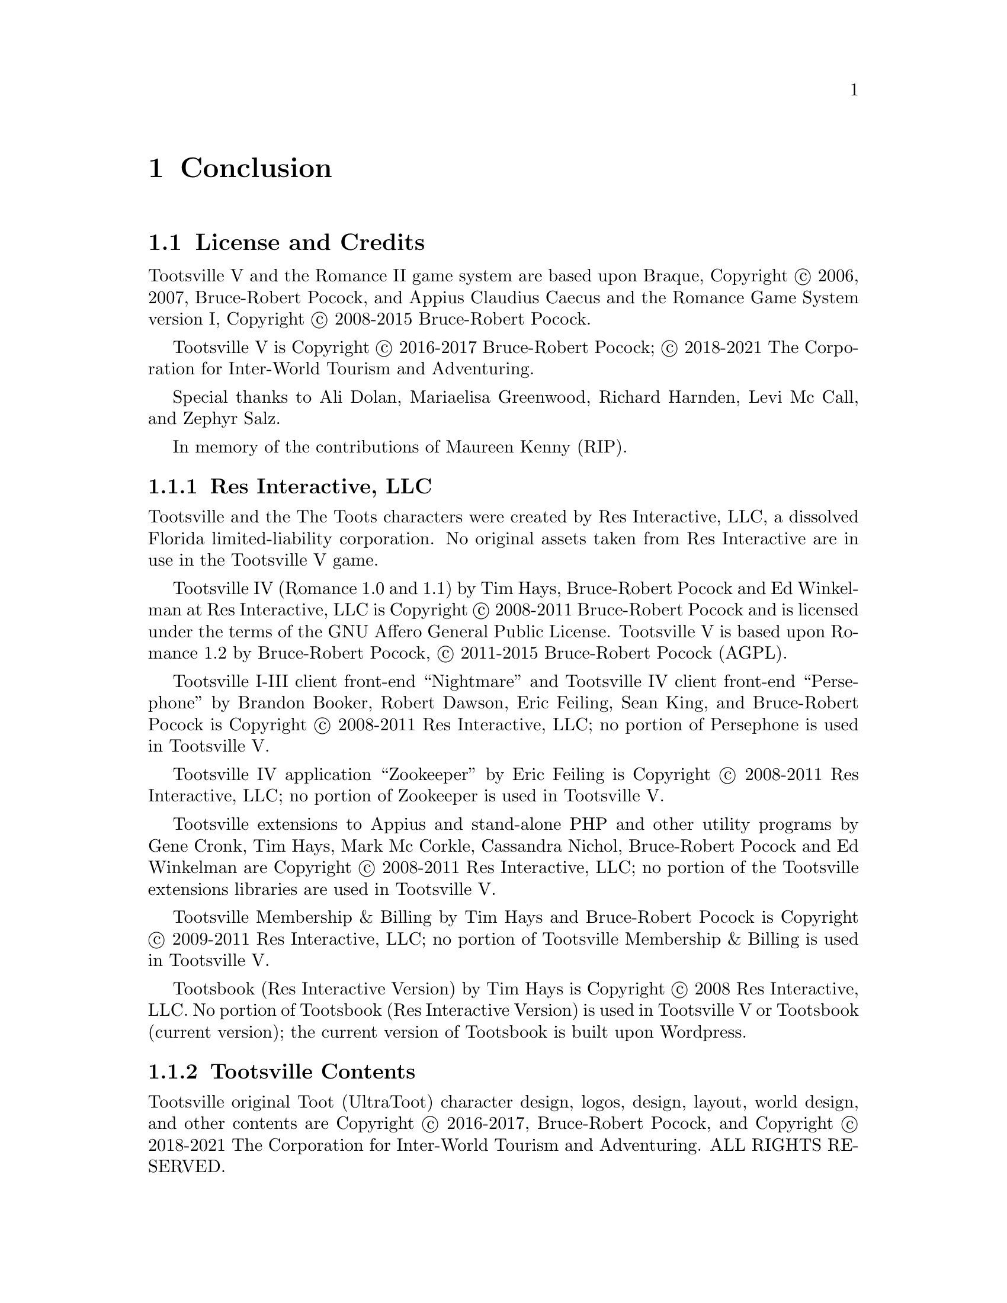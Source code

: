 @node Conclusion
@chapter Conclusion

@node License, AGPL v3 License, Conclusion, Conclusion
@section License and Credits

Tootsville V and the Romance II game system are based upon Braque,
Copyright © 2006, 2007, Bruce-Robert Pocock, and Appius Claudius
Caecus and the Romance Game System version I, Copyright © 2008-2015
Bruce-Robert Pocock.

Tootsville V is Copyright © 2016-2017 Bruce-Robert Pocock; © 2018-2021
The Corporation for Inter-World Tourism and Adventuring.

Special thanks to Ali Dolan, Mariaelisa Greenwood, Richard Harnden,
Levi Mc Call, and Zephyr Salz.

In memory of the contributions of Maureen Kenny (RIP).

@subsection Res Interactive, LLC

Tootsville and the The Toots characters were created by Res Interactive,
LLC,  a dissolved  Florida  limited-liability  corporation. No  original
assets taken from  Res Interactive are in use in  the Tootsville V game.

Tootsville IV (Romance 1.0 and 1.1) by Tim Hays, Bruce-Robert Pocock and
Ed  Winkelman  at   Res  Interactive,  LLC  is   Copyright  ©  2008-2011
Bruce-Robert Pocock  and is licensed under  the terms of the  GNU Affero
General  Public License.  Tootsville  V  is based  upon  Romance 1.2  by
Bruce-Robert Pocock, © 2011-2015 Bruce-Robert Pocock (AGPL).

Tootsville I-III client front-end ``Nightmare'' and Tootsville IV client
front-end ``Persephone'' by Brandon Booker, Robert Dawson, Eric Feiling,
Sean  King,  and  Bruce-Robert  Pocock  is  Copyright  ©  2008-2011  Res
Interactive, LLC; no portion of Persephone is used in Tootsville V.

Tootsville IV application  ``Zookeeper'' by Eric Feiling  is Copyright ©
2008-2011  Res Interactive,  LLC; no  portion  of Zookeeper  is used  in
Tootsville V.

Tootsville extensions  to Appius and  stand-alone PHP and  other utility
programs  by Gene  Cronk, Tim  Hays, Mark  Mc Corkle,  Cassandra Nichol,
Bruce-Robert  Pocock and  Ed  Winkelman are  Copyright  © 2008-2011  Res
Interactive, LLC; no portion of  the Tootsville extensions libraries are
used in Tootsville V.

Tootsville Membership &  Billing by Tim Hays and  Bruce-Robert Pocock is
Copyright ©  2009-2011 Res  Interactive, LLC;  no portion  of Tootsville
Membership & Billing is used in Tootsville V.

Tootsbook (Res Interactive Version) by Tim  Hays is Copyright © 2008 Res
Interactive, LLC. No  portion of Tootsbook (Res  Interactive Version) is
used in Tootsville V or Tootsbook (current version); the current version
of Tootsbook is built upon Wordpress.

@subsection Tootsville Contents

Tootsville original Toot (UltraToot) character design, logos, design,
layout, world design, and other contents are Copyright © 2016-2017,
Bruce-Robert Pocock, and Copyright © 2018-2021 The Corporation for
Inter-World Tourism and Adventuring. ALL RIGHTS RESERVED.

@emph{The use of original Tootsville content in any work, in any
medium, must be approved by CIWTA.}

If you would like to use Tootsville Materials of any kind in your own
work, contact the Cadre at @code{cadre@@ciwta.org}, or write to:

@verbatim
PO Box 23095
Oakland Park, FL 33307-3095
USA
@end verbatim

@subsection Additional Media Content

Tootsville incorporates a variety of Additional Media Content, in the
form of 2D and 3D graphics, music, sound effects, movies, books, and
other contents. Credit through the User Interface is given whenever
practical. Here, too, is a partial listing of acknowledgements for
Additional Media Content.

@subsubsection Public Domain Content

Tootsville   makes  use   of   some  assets   in   the  public   domain.
Where practical, artists are credited for these assets.

@itemize
@item
The elephant bellow and trumpet sounds used for the Toot characters
@item
The starfield visible in the night sky
@item
The parrot squawk sound
@item
The ``impact'' sounds by Iwan ``qubodup'' Gabovich
@end itemize

@subsubsection Purchased Content

Some   assets   were   purchased  under   royalty-free   licenses   from
specific authors. These  assets are licensed only for  use in Tootsville
and may not be repurposed. These assets may have been adapted from their
original formats by changing their file type, editing them, and changing
their textures and coloration.

@subsubsection 3D CC-BY Assets

Tootsville makes  use of 3D  assets licensed under the  Creative Commons
Attributions 3.0 or 4.0 license, created by the following users. This license
is available at @url{http://creativecommons.org/licenses/by/3.0/us/} and
in this manual at @ref{CC-BY License}.

See the directory of an individual item for details.

@subsubsection 3D Assets

Some 3D assets were created by and Copyright @copyright{} Andrew Kator &
Jennifer Legaz.

Some 3D assets were created by and Copyright @copyright{} Reallusion.

3D Assets or textures were created also by:

@itemize
@item
acasas
@item
Amstrad
@item
badmug
@item
Bernhard
@item
ctdabomb
@item
Dm3d
@item
Elegant Crow
@item
EmacEArt
@item
Marianne Gagnon
@item
GoldenThumbs
@item
Viktor Hahn (Viktor.Hahn@@web.de)
@item
khalkues3d (sakuyo)
@item
lelino95
@item
OdinTdh
@item
Luca Quartero ya2.it (flavio)
@item
sandsound
@item
Gokhan Solak (hansolo)
@item
TheKingofDemons
@item
Varivar
@item
WeaponGuy
@end itemize

@subsubsection Music

Tootsville contains music by:

@itemize
@item
Admiral Bob
@item
Advent Chamber Orchestra
@item
Apoxode
@item
artemisstrong
@item
John Bartmann
@item
Bersarin Quartet
@item
Calyman
@item
Ivan Chew
@item
Martijn de Boer (NiGiD)
@item
Dee Yan-Key
@item
Scott Holmes
@item
Jahzzar
@item
Javolenus
@item
Stefan Kertenberg
@item
Lobo Lobo
@item
Puma Studios @url{https://puma-studios.com/}
@item
Antony Raijekov
@item
reusenoise
@item
Kara Square
@item
Benjamin TISSOT (Bensound)
@item
Vidian
@end itemize

@subsubsection BlendSwap Assets

Assets used in Tootsville came from the following users on BlendSwap:

@itemize
@item
 betomo16
@item
 bgamage
@item
 bheema
@item
 bjobernis
@item
 BrunoMatheus
@item
 bulgakov
@item
 Cattail
@item
 cephei
@item
 dalenryder
@item
 DennisH2010
@item
 DooL
@item
 dzerbs
@item
 fabbyone
@item
 farcgs
@item
 Gwinna
@item
 hermescn
@item
 hilux
@item
 Jay
@item
 Jo3D.
@item
 krabz
@item
 LarryStephenRobb
@item
 Leximumxii
@item
 LVlittering
@item
 Mayollo
@item
 NabHlEsCK
@item
 nikitron
@item
 Nmn9
@item
 northstar.
@item
 oldtimer
@item
 poifox
@item
 Priide
@item
 PrinterKiller
@item
 Pyrophorus
@item
 Radio_hate
@item
 renderbob
@item
 rosenth
@item
 SirOccor
@item
 sizzler
@item
 SONGKRO
@item
 tadine
@item
 voodoc
@item
 xablend1122
@end itemize

@node Assets may have been edited,  , License, License
@subsubsection Assets may have been edited.

Some  assets  were scaled,  cropped,  converted  into a  different  file
format, or otherwise altered from their original form.




@node AGPL v3 License,  , License, Conclusion
@section AGPL v3 License

This program is free software: you can redistribute it and/or modify
it under the terms of the GNU Affero General Public License as
published by the Free Software Foundation, either version 3 of the
License, or (at your option) any later version.

This program is distributed in the hope that it will be useful, but
WITHOUT ANY WARRANTY; without even the implied warranty of
MERCHANTABILITY or FITNESS FOR A PARTICULAR PURPOSE.  See the GNU
Affero General Public License (following) for more details.

@subsection GNU AFFERO GENERAL PUBLIC LICENSE
                       Version 3, 19 November 2007

 Copyright (C) 2007 Free Software Foundation, Inc. <http://fsf.org/>
 Everyone is permitted to copy and distribute verbatim copies
 of this license document, but changing it is not allowed.

@subheading Preamble

  The GNU Affero General Public License is a free, copyleft license for
software and other kinds of works, specifically designed to ensure
cooperation with the community in the case of network server software.

  The licenses for most software and other practical works are designed
to take away your freedom to share and change the works.  By contrast,
our General Public Licenses are intended to guarantee your freedom to
share and change all versions of a program--to make sure it remains free
software for all its users.

  When we speak of free software, we are referring to freedom, not
price.  Our General Public Licenses are designed to make sure that you
have the freedom to distribute copies of free software (and charge for
them if you wish), that you receive source code or can get it if you
want it, that you can change the software or use pieces of it in new
free programs, and that you know you can do these things.

  Developers that use our General Public Licenses protect your rights
with two steps: (1) assert copyright on the software, and (2) offer
you this License which gives you legal permission to copy, distribute
and/or modify the software.

  A secondary benefit of defending all users' freedom is that
improvements made in alternate versions of the program, if they
receive widespread use, become available for other developers to
incorporate.  Many developers of free software are heartened and
encouraged by the resulting cooperation.  However, in the case of
software used on network servers, this result may fail to come about.
The GNU General Public License permits making a modified version and
letting the public access it on a server without ever releasing its
source code to the public.

  The GNU Affero General Public License is designed specifically to
ensure that, in such cases, the modified source code becomes available
to the community.  It requires the operator of a network server to
provide the source code of the modified version running there to the
users of that server.  Therefore, public use of a modified version, on
a publicly accessible server, gives the public access to the source
code of the modified version.

  An older license, called the Affero General Public License and
published by Affero, was designed to accomplish similar goals.  This is
a different license, not a version of the Affero GPL, but Affero has
released a new version of the Affero GPL which permits relicensing under
this license.

  The precise terms and conditions for copying, distribution and
modification follow.

@subheading TERMS AND CONDITIONS

@subsubheading 0. Definitions.

  "This License" refers to version 3 of the GNU Affero General Public License.

  "Copyright" also means copyright-like laws that apply to other kinds of
works, such as semiconductor masks.

  "The Program" refers to any copyrightable work licensed under this
License.  Each licensee is addressed as "you".  "Licensees" and
"recipients" may be individuals or organizations.

  To "modify" a work means to copy from or adapt all or part of the work
in a fashion requiring copyright permission, other than the making of an
exact copy.  The resulting work is called a "modified version" of the
earlier work or a work "based on" the earlier work.

  A "covered work" means either the unmodified Program or a work based
on the Program.

  To "propagate" a work means to do anything with it that, without
permission, would make you directly or secondarily liable for
infringement under applicable copyright law, except executing it on a
computer or modifying a private copy.  Propagation includes copying,
distribution (with or without modification), making available to the
public, and in some countries other activities as well.

  To "convey" a work means any kind of propagation that enables other
parties to make or receive copies.  Mere interaction with a user through
a computer network, with no transfer of a copy, is not conveying.

  An interactive user interface displays "Appropriate Legal Notices"
to the extent that it includes a convenient and prominently visible
feature that (1) displays an appropriate copyright notice, and (2)
tells the user that there is no warranty for the work (except to the
extent that warranties are provided), that licensees may convey the
work under this License, and how to view a copy of this License.  If
the interface presents a list of user commands or options, such as a
menu, a prominent item in the list meets this criterion.

@subsubheading 1. Source Code.

  The "source code" for a work means the preferred form of the work
for making modifications to it.  "Object code" means any non-source
form of a work.

  A "Standard Interface" means an interface that either is an official
standard defined by a recognized standards body, or, in the case of
interfaces specified for a particular programming language, one that
is widely used among developers working in that language.

  The "System Libraries" of an executable work include anything, other
than the work as a whole, that (a) is included in the normal form of
packaging a Major Component, but which is not part of that Major
Component, and (b) serves only to enable use of the work with that
Major Component, or to implement a Standard Interface for which an
implementation is available to the public in source code form.  A
"Major Component", in this context, means a major essential component
(kernel, window system, and so on) of the specific operating system
(if any) on which the executable work runs, or a compiler used to
produce the work, or an object code interpreter used to run it.

  The "Corresponding Source" for a work in object code form means all
the source code needed to generate, install, and (for an executable
work) run the object code and to modify the work, including scripts to
control those activities.  However, it does not include the work's
System Libraries, or general-purpose tools or generally available free
programs which are used unmodified in performing those activities but
which are not part of the work.  For example, Corresponding Source
includes interface definition files associated with source files for
the work, and the source code for shared libraries and dynamically
linked subprograms that the work is specifically designed to require,
such as by intimate data communication or control flow between those
subprograms and other parts of the work.

  The Corresponding Source need not include anything that users
can regenerate automatically from other parts of the Corresponding
Source.

  The Corresponding Source for a work in source code form is that
same work.

@subsubheading 2. Basic Permissions.

  All rights granted under this License are granted for the term of
copyright on the Program, and are irrevocable provided the stated
conditions are met.  This License explicitly affirms your unlimited
permission to run the unmodified Program.  The output from running a
covered work is covered by this License only if the output, given its
content, constitutes a covered work.  This License acknowledges your
rights of fair use or other equivalent, as provided by copyright law.

  You may make, run and propagate covered works that you do not
convey, without conditions so long as your license otherwise remains
in force.  You may convey covered works to others for the sole purpose
of having them make modifications exclusively for you, or provide you
with facilities for running those works, provided that you comply with
the terms of this License in conveying all material for which you do
not control copyright.  Those thus making or running the covered works
for you must do so exclusively on your behalf, under your direction
and control, on terms that prohibit them from making any copies of
your copyrighted material outside their relationship with you.

  Conveying under any other circumstances is permitted solely under
the conditions stated below.  Sublicensing is not allowed; section 10
makes it unnecessary.

@subsubheading 3. Protecting Users' Legal Rights From Anti-Circumvention Law.

  No covered work shall be deemed part of an effective technological
measure under any applicable law fulfilling obligations under article
11 of the WIPO copyright treaty adopted on 20 December 1996, or
similar laws prohibiting or restricting circumvention of such
measures.

  When you convey a covered work, you waive any legal power to forbid
circumvention of technological measures to the extent such circumvention
is effected by exercising rights under this License with respect to
the covered work, and you disclaim any intention to limit operation or
modification of the work as a means of enforcing, against the work's
users, your or third parties' legal rights to forbid circumvention of
technological measures.

@subsubheading  4. Conveying Verbatim Copies.

  You may convey verbatim copies of the Program's source code as you
receive it, in any medium, provided that you conspicuously and
appropriately publish on each copy an appropriate copyright notice;
keep intact all notices stating that this License and any
non-permissive terms added in accord with section 7 apply to the code;
keep intact all notices of the absence of any warranty; and give all
recipients a copy of this License along with the Program.

  You may charge any price or no price for each copy that you convey,
and you may offer support or warranty protection for a fee.

@subsubheading  5. Conveying Modified Source Versions.

  You may convey a work based on the Program, or the modifications to
produce it from the Program, in the form of source code under the
terms of section 4, provided that you also meet all of these conditions:

    a) The work must carry prominent notices stating that you modified
    it, and giving a relevant date.

    b) The work must carry prominent notices stating that it is
    released under this License and any conditions added under section
    7.  This requirement modifies the requirement in section 4 to
    "keep intact all notices".

    c) You must license the entire work, as a whole, under this
    License to anyone who comes into possession of a copy.  This
    License will therefore apply, along with any applicable section 7
    additional terms, to the whole of the work, and all its parts,
    regardless of how they are packaged.  This License gives no
    permission to license the work in any other way, but it does not
    invalidate such permission if you have separately received it.

    d) If the work has interactive user interfaces, each must display
    Appropriate Legal Notices; however, if the Program has interactive
    interfaces that do not display Appropriate Legal Notices, your
    work need not make them do so.

  A compilation of a covered work with other separate and independent
works, which are not by their nature extensions of the covered work,
and which are not combined with it such as to form a larger program,
in or on a volume of a storage or distribution medium, is called an
"aggregate" if the compilation and its resulting copyright are not
used to limit the access or legal rights of the compilation's users
beyond what the individual works permit.  Inclusion of a covered work
in an aggregate does not cause this License to apply to the other
parts of the aggregate.

@subsubheading  6. Conveying Non-Source Forms.

  You may convey a covered work in object code form under the terms
of sections 4 and 5, provided that you also convey the
machine-readable Corresponding Source under the terms of this License,
in one of these ways:

    a) Convey the object code in, or embodied in, a physical product
    (including a physical distribution medium), accompanied by the
    Corresponding Source fixed on a durable physical medium
    customarily used for software interchange.

    b) Convey the object code in, or embodied in, a physical product
    (including a physical distribution medium), accompanied by a
    written offer, valid for at least three years and valid for as
    long as you offer spare parts or customer support for that product
    model, to give anyone who possesses the object code either (1) a
    copy of the Corresponding Source for all the software in the
    product that is covered by this License, on a durable physical
    medium customarily used for software interchange, for a price no
    more than your reasonable cost of physically performing this
    conveying of source, or (2) access to copy the
    Corresponding Source from a network server at no charge.

    c) Convey individual copies of the object code with a copy of the
    written offer to provide the Corresponding Source.  This
    alternative is allowed only occasionally and noncommercially, and
    only if you received the object code with such an offer, in accord
    with subsection 6b.

    d) Convey the object code by offering access from a designated
    place (gratis or for a charge), and offer equivalent access to the
    Corresponding Source in the same way through the same place at no
    further charge.  You need not require recipients to copy the
    Corresponding Source along with the object code.  If the place to
    copy the object code is a network server, the Corresponding Source
    may be on a different server (operated by you or a third party)
    that supports equivalent copying facilities, provided you maintain
    clear directions next to the object code saying where to find the
    Corresponding Source.  Regardless of what server hosts the
    Corresponding Source, you remain obligated to ensure that it is
    available for as long as needed to satisfy these requirements.

    e) Convey the object code using peer-to-peer transmission, provided
    you inform other peers where the object code and Corresponding
    Source of the work are being offered to the general public at no
    charge under subsection 6d.

  A separable portion of the object code, whose source code is excluded
from the Corresponding Source as a System Library, need not be
included in conveying the object code work.

  A "User Product" is either (1) a "consumer product", which means any
tangible personal property which is normally used for personal, family,
or household purposes, or (2) anything designed or sold for incorporation
into a dwelling.  In determining whether a product is a consumer product,
doubtful cases shall be resolved in favor of coverage.  For a particular
product received by a particular user, "normally used" refers to a
typical or common use of that class of product, regardless of the status
of the particular user or of the way in which the particular user
actually uses, or expects or is expected to use, the product.  A product
is a consumer product regardless of whether the product has substantial
commercial, industrial or non-consumer uses, unless such uses represent
the only significant mode of use of the product.

  "Installation Information" for a User Product means any methods,
procedures, authorization keys, or other information required to install
and execute modified versions of a covered work in that User Product from
a modified version of its Corresponding Source.  The information must
suffice to ensure that the continued functioning of the modified object
code is in no case prevented or interfered with solely because
modification has been made.

  If you convey an object code work under this section in, or with, or
specifically for use in, a User Product, and the conveying occurs as
part of a transaction in which the right of possession and use of the
User Product is transferred to the recipient in perpetuity or for a
fixed term (regardless of how the transaction is characterized), the
Corresponding Source conveyed under this section must be accompanied
by the Installation Information.  But this requirement does not apply
if neither you nor any third party retains the ability to install
modified object code on the User Product (for example, the work has
been installed in ROM).

  The requirement to provide Installation Information does not include a
requirement to continue to provide support service, warranty, or updates
for a work that has been modified or installed by the recipient, or for
the User Product in which it has been modified or installed.  Access to a
network may be denied when the modification itself materially and
adversely affects the operation of the network or violates the rules and
protocols for communication across the network.

  Corresponding Source conveyed, and Installation Information provided,
in accord with this section must be in a format that is publicly
documented (and with an implementation available to the public in
source code form), and must require no special password or key for
unpacking, reading or copying.

@subsubheading  7. Additional Terms.

  "Additional permissions" are terms that supplement the terms of this
License by making exceptions from one or more of its conditions.
Additional permissions that are applicable to the entire Program shall
be treated as though they were included in this License, to the extent
that they are valid under applicable law.  If additional permissions
apply only to part of the Program, that part may be used separately
under those permissions, but the entire Program remains governed by
this License without regard to the additional permissions.

  When you convey a copy of a covered work, you may at your option
remove any additional permissions from that copy, or from any part of
it.  (Additional permissions may be written to require their own
removal in certain cases when you modify the work.)  You may place
additional permissions on material, added by you to a covered work,
for which you have or can give appropriate copyright permission.

  Notwithstanding any other provision of this License, for material you
add to a covered work, you may (if authorized by the copyright holders of
that material) supplement the terms of this License with terms:

    a) Disclaiming warranty or limiting liability differently from the
    terms of sections 15 and 16 of this License; or

    b) Requiring preservation of specified reasonable legal notices or
    author attributions in that material or in the Appropriate Legal
    Notices displayed by works containing it; or

    c) Prohibiting misrepresentation of the origin of that material, or
    requiring that modified versions of such material be marked in
    reasonable ways as different from the original version; or

    d) Limiting the use for publicity purposes of names of licensors or
    authors of the material; or

    e) Declining to grant rights under trademark law for use of some
    trade names, trademarks, or service marks; or

    f) Requiring indemnification of licensors and authors of that
    material by anyone who conveys the material (or modified versions of
    it) with contractual assumptions of liability to the recipient, for
    any liability that these contractual assumptions directly impose on
    those licensors and authors.

  All other non-permissive additional terms are considered "further
restrictions" within the meaning of section 10.  If the Program as you
received it, or any part of it, contains a notice stating that it is
governed by this License along with a term that is a further
restriction, you may remove that term.  If a license document contains
a further restriction but permits relicensing or conveying under this
License, you may add to a covered work material governed by the terms
of that license document, provided that the further restriction does
not survive such relicensing or conveying.

  If you add terms to a covered work in accord with this section, you
must place, in the relevant source files, a statement of the
additional terms that apply to those files, or a notice indicating
where to find the applicable terms.

  Additional terms, permissive or non-permissive, may be stated in the
form of a separately written license, or stated as exceptions;
the above requirements apply either way.

@subsubheading  8. Termination.

  You may not propagate or modify a covered work except as expressly
provided under this License.  Any attempt otherwise to propagate or
modify it is void, and will automatically terminate your rights under
this License (including any patent licenses granted under the third
paragraph of section 11).

  However, if you cease all violation of this License, then your
license from a particular copyright holder is reinstated (a)
provisionally, unless and until the copyright holder explicitly and
finally terminates your license, and (b) permanently, if the copyright
holder fails to notify you of the violation by some reasonable means
prior to 60 days after the cessation.

  Moreover, your license from a particular copyright holder is
reinstated permanently if the copyright holder notifies you of the
violation by some reasonable means, this is the first time you have
received notice of violation of this License (for any work) from that
copyright holder, and you cure the violation prior to 30 days after
your receipt of the notice.

  Termination of your rights under this section does not terminate the
licenses of parties who have received copies or rights from you under
this License.  If your rights have been terminated and not permanently
reinstated, you do not qualify to receive new licenses for the same
material under section 10.

@subsubheading  9. Acceptance Not Required for Having Copies.

  You are not required to accept this License in order to receive or
run a copy of the Program.  Ancillary propagation of a covered work
occurring solely as a consequence of using peer-to-peer transmission
to receive a copy likewise does not require acceptance.  However,
nothing other than this License grants you permission to propagate or
modify any covered work.  These actions infringe copyright if you do
not accept this License.  Therefore, by modifying or propagating a
covered work, you indicate your acceptance of this License to do so.

@subsubheading  10. Automatic Licensing of Downstream Recipients.

  Each time you convey a covered work, the recipient automatically
receives a license from the original licensors, to run, modify and
propagate that work, subject to this License.  You are not responsible
for enforcing compliance by third parties with this License.

  An "entity transaction" is a transaction transferring control of an
organization, or substantially all assets of one, or subdividing an
organization, or merging organizations.  If propagation of a covered
work results from an entity transaction, each party to that
transaction who receives a copy of the work also receives whatever
licenses to the work the party's predecessor in interest had or could
give under the previous paragraph, plus a right to possession of the
Corresponding Source of the work from the predecessor in interest, if
the predecessor has it or can get it with reasonable efforts.

  You may not impose any further restrictions on the exercise of the
rights granted or affirmed under this License.  For example, you may
not impose a license fee, royalty, or other charge for exercise of
rights granted under this License, and you may not initiate litigation
(including a cross-claim or counterclaim in a lawsuit) alleging that
any patent claim is infringed by making, using, selling, offering for
sale, or importing the Program or any portion of it.

@subsubheading  11. Patents.

  A "contributor" is a copyright holder who authorizes use under this
License of the Program or a work on which the Program is based.  The
work thus licensed is called the contributor's "contributor version".

  A contributor's "essential patent claims" are all patent claims
owned or controlled by the contributor, whether already acquired or
hereafter acquired, that would be infringed by some manner, permitted
by this License, of making, using, or selling its contributor version,
but do not include claims that would be infringed only as a
consequence of further modification of the contributor version.  For
purposes of this definition, "control" includes the right to grant
patent sublicenses in a manner consistent with the requirements of
this License.

  Each contributor grants you a non-exclusive, worldwide, royalty-free
patent license under the contributor's essential patent claims, to
make, use, sell, offer for sale, import and otherwise run, modify and
propagate the contents of its contributor version.

  In the following three paragraphs, a "patent license" is any express
agreement or commitment, however denominated, not to enforce a patent
(such as an express permission to practice a patent or covenant not to
sue for patent infringement).  To "grant" such a patent license to a
party means to make such an agreement or commitment not to enforce a
patent against the party.

  If you convey a covered work, knowingly relying on a patent license,
and the Corresponding Source of the work is not available for anyone
to copy, free of charge and under the terms of this License, through a
publicly available network server or other readily accessible means,
then you must either (1) cause the Corresponding Source to be so
available, or (2) arrange to deprive yourself of the benefit of the
patent license for this particular work, or (3) arrange, in a manner
consistent with the requirements of this License, to extend the patent
license to downstream recipients.  "Knowingly relying" means you have
actual knowledge that, but for the patent license, your conveying the
covered work in a country, or your recipient's use of the covered work
in a country, would infringe one or more identifiable patents in that
country that you have reason to believe are valid.

  If, pursuant to or in connection with a single transaction or
arrangement, you convey, or propagate by procuring conveyance of, a
covered work, and grant a patent license to some of the parties
receiving the covered work authorizing them to use, propagate, modify
or convey a specific copy of the covered work, then the patent license
you grant is automatically extended to all recipients of the covered
work and works based on it.

  A patent license is "discriminatory" if it does not include within
the scope of its coverage, prohibits the exercise of, or is
conditioned on the non-exercise of one or more of the rights that are
specifically granted under this License.  You may not convey a covered
work if you are a party to an arrangement with a third party that is
in the business of distributing software, under which you make payment
to the third party based on the extent of your activity of conveying
the work, and under which the third party grants, to any of the
parties who would receive the covered work from you, a discriminatory
patent license (a) in connection with copies of the covered work
conveyed by you (or copies made from those copies), or (b) primarily
for and in connection with specific products or compilations that
contain the covered work, unless you entered into that arrangement,
or that patent license was granted, prior to 28 March 2007.

  Nothing in this License shall be construed as excluding or limiting
any implied license or other defenses to infringement that may
otherwise be available to you under applicable patent law.

@subsubheading  12. No Surrender of Others' Freedom.

  If conditions are imposed on you (whether by court order, agreement or
otherwise) that contradict the conditions of this License, they do not
excuse you from the conditions of this License.  If you cannot convey a
covered work so as to satisfy simultaneously your obligations under this
License and any other pertinent obligations, then as a consequence you may
not convey it at all.  For example, if you agree to terms that obligate you
to collect a royalty for further conveying from those to whom you convey
the Program, the only way you could satisfy both those terms and this
License would be to refrain entirely from conveying the Program.

@subsubheading  13. Remote Network Interaction; Use with the GNU General Public License.

  Notwithstanding any other provision of this License, if you modify the
Program, your modified version must prominently offer all users
interacting with it remotely through a computer network (if your version
supports such interaction) an opportunity to receive the Corresponding
Source of your version by providing access to the Corresponding Source
from a network server at no charge, through some standard or customary
means of facilitating copying of software.  This Corresponding Source
shall include the Corresponding Source for any work covered by version 3
of the GNU General Public License that is incorporated pursuant to the
following paragraph.

  Notwithstanding any other provision of this License, you have
permission to link or combine any covered work with a work licensed
under version 3 of the GNU General Public License into a single
combined work, and to convey the resulting work.  The terms of this
License will continue to apply to the part which is the covered work,
but the work with which it is combined will remain governed by version
3 of the GNU General Public License.

@subsubheading  14. Revised Versions of this License.

  The Free Software Foundation may publish revised and/or new versions of
the GNU Affero General Public License from time to time.  Such new versions
will be similar in spirit to the present version, but may differ in detail to
address new problems or concerns.

  Each version is given a distinguishing version number.  If the
Program specifies that a certain numbered version of the GNU Affero General
Public License "or any later version" applies to it, you have the
option of following the terms and conditions either of that numbered
version or of any later version published by the Free Software
Foundation.  If the Program does not specify a version number of the
GNU Affero General Public License, you may choose any version ever published
by the Free Software Foundation.

  If the Program specifies that a proxy can decide which future
versions of the GNU Affero General Public License can be used, that proxy's
public statement of acceptance of a version permanently authorizes you
to choose that version for the Program.

  Later license versions may give you additional or different
permissions.  However, no additional obligations are imposed on any
author or copyright holder as a result of your choosing to follow a
later version.

@subsubheading  15. Disclaimer of Warranty.

  THERE IS NO WARRANTY FOR THE PROGRAM, TO THE EXTENT PERMITTED BY
APPLICABLE LAW.  EXCEPT WHEN OTHERWISE STATED IN WRITING THE COPYRIGHT
HOLDERS AND/OR OTHER PARTIES PROVIDE THE PROGRAM "AS IS" WITHOUT WARRANTY
OF ANY KIND, EITHER EXPRESSED OR IMPLIED, INCLUDING, BUT NOT LIMITED TO,
THE IMPLIED WARRANTIES OF MERCHANTABILITY AND FITNESS FOR A PARTICULAR
PURPOSE.  THE ENTIRE RISK AS TO THE QUALITY AND PERFORMANCE OF THE PROGRAM
IS WITH YOU.  SHOULD THE PROGRAM PROVE DEFECTIVE, YOU ASSUME THE COST OF
ALL NECESSARY SERVICING, REPAIR OR CORRECTION.

@subsubheading  16. Limitation of Liability.

  IN NO EVENT UNLESS REQUIRED BY APPLICABLE LAW OR AGREED TO IN WRITING
WILL ANY COPYRIGHT HOLDER, OR ANY OTHER PARTY WHO MODIFIES AND/OR CONVEYS
THE PROGRAM AS PERMITTED ABOVE, BE LIABLE TO YOU FOR DAMAGES, INCLUDING ANY
GENERAL, SPECIAL, INCIDENTAL OR CONSEQUENTIAL DAMAGES ARISING OUT OF THE
USE OR INABILITY TO USE THE PROGRAM (INCLUDING BUT NOT LIMITED TO LOSS OF
DATA OR DATA BEING RENDERED INACCURATE OR LOSSES SUSTAINED BY YOU OR THIRD
PARTIES OR A FAILURE OF THE PROGRAM TO OPERATE WITH ANY OTHER PROGRAMS),
EVEN IF SUCH HOLDER OR OTHER PARTY HAS BEEN ADVISED OF THE POSSIBILITY OF
SUCH DAMAGES.

@subsubheading  17. Interpretation of Sections 15 and 16.

  If the disclaimer of warranty and limitation of liability provided
above cannot be given local legal effect according to their terms,
reviewing courts shall apply local law that most closely approximates
an absolute waiver of all civil liability in connection with the
Program, unless a warranty or assumption of liability accompanies a
copy of the Program in return for a fee.

                     END OF TERMS AND CONDITIONS

@subheading            How to Apply These Terms to Your New Programs

  If you develop a new program, and you want it to be of the greatest
possible use to the public, the best way to achieve this is to make it
free software which everyone can redistribute and change under these terms.

  To do so, attach the following notices to the program.  It is safest
to attach them to the start of each source file to most effectively
state the exclusion of warranty; and each file should have at least
the "copyright" line and a pointer to where the full notice is found.

@verbatim
    <one line to give the program's name and a brief idea of what it does.>
    Copyright (C) <year>  <name of author>

    This program is free software: you can redistribute it and/or modify
    it under the terms of the GNU Affero General Public License as published
    by the Free Software Foundation, either version 3 of the License, or
    (at your option) any later version.

    This program is distributed in the hope that it will be useful,
    but WITHOUT ANY WARRANTY; without even the implied warranty of
    MERCHANTABILITY or FITNESS FOR A PARTICULAR PURPOSE.  See the
    GNU Affero General Public License for more details.

    You should have received a copy of the GNU Affero General Public License
    along with this program.  If not, see <http://www.gnu.org/licenses/>.
@end verbatim    

Also add information on how to contact you by electronic and paper mail.

  If your software can interact with users remotely through a computer
network, you should also make sure that it provides a way for users to
get its source.  For example, if your program is a web application, its
interface could display a "Source" link that leads users to an archive
of the code.  There are many ways you could offer source, and different
solutions will be better for different programs; see section 13 for the
specific requirements.

  You should also get your employer (if you work as a programmer) or school,
if any, to sign a "copyright disclaimer" for the program, if necessary.
For more information on this, and how to apply and follow the GNU AGPL, see
<http://www.gnu.org/licenses/>.

@page
@node CC-BY License,  , AGPL v3 License, AGPL v3 License
@subsection CC-BY License

Some assets  in Tootsville are  licensed under the Creative  Commons 3.0
Attribution License, found at 
@url{http://creativecommons.org/licenses/by/3.0/us/}  and reproduced  in
brief below.

You are free to:

@itemize
@item
Share — copy and redistribute the material in any medium or format
@item
Adapt — remix, transform, and build upon the material
for any purpose, even commercially.
@end itemize

This license is acceptable for Free Cultural Works.

The licensor  cannot revoke  these freedoms  as long  as you  follow the
license terms.

Under the following terms:

@itemize
@item
Attribution —  You must give appropriate  credit, provide a link  to the
license,  and indicate  if  changes were  made.  You may  do  so in  any
reasonable  manner,  but not  in  any  way  that suggests  the  licensor
endorses you or your use.
@item
No  additional  restrictions  —  You   may  not  apply  legal  terms  or
technological measures that legally  restrict others from doing anything
the license permits.

@end itemize

Notices:

You do not have to comply with  the license for elements of the material
in the  public domain or  where your use  is permitted by  an applicable
exception or limitation.
    
No  warranties are  given.  The license  may  not give  you  all of  the
permissions necessary for  your intended use. For  example, other rights
such  as publicity,  privacy,  or moral  rights may  limit  how you  use
the material.

